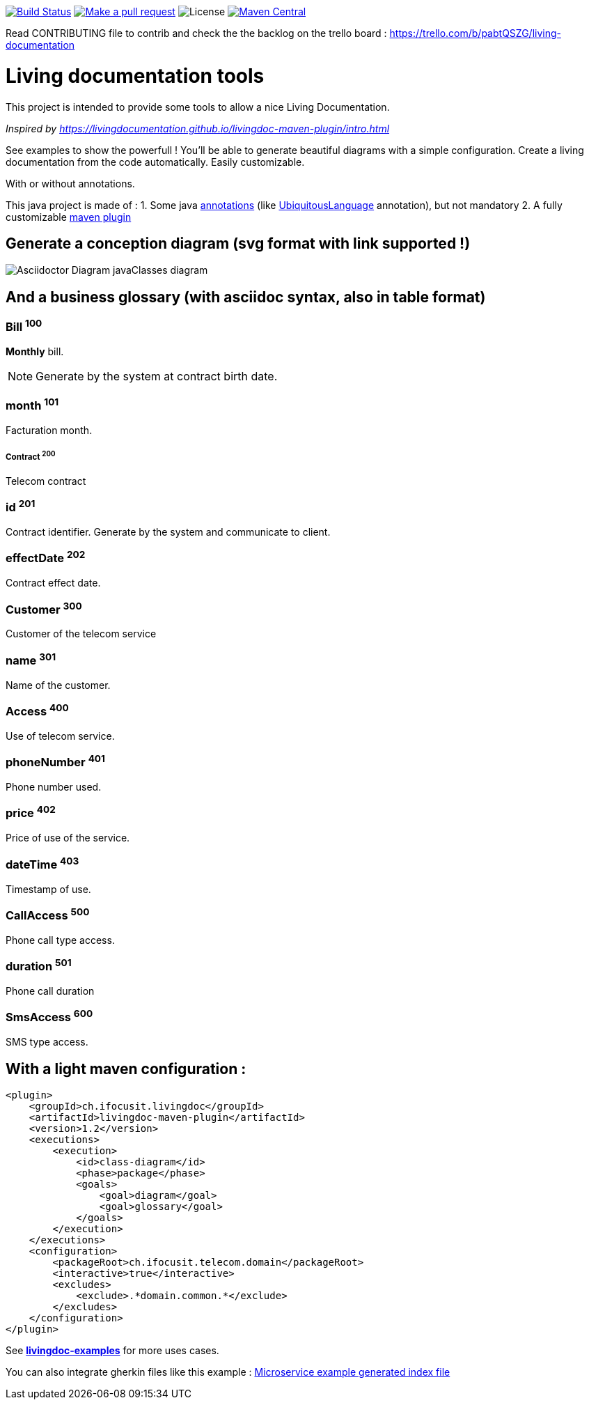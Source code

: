 ifndef::imagesdir[:imagesdir: images]

image:https://travis-ci.org/jboz/living-documentation.svg?branch=master["Build Status", link="https://travis-ci.org/jboz/living-documentation"]
image:https://img.shields.io/badge/PRs-welcome-brightgreen.svg["Make a pull request", link="http://makeapullrequest.com"]
image:https://img.shields.io/github/license/jboz/living-documentation.svg[License]
image:https://maven-badges.herokuapp.com/maven-central/ch.ifocusit.livingdoc/livingdoc-maven-plugin/badge.svg?style=flat["Maven Central", link="https://maven-badges.herokuapp.com/maven-central/ch.ifocusit.livingdoc/livingdoc-maven-plugin"]

Read CONTRIBUTING file to contrib and check the the backlog on the trello board : https://trello.com/b/pabtQSZG/living-documentation

= Living documentation tools

This project is intended to provide some tools to allow a nice Living Documentation.

_Inspired by https://livingdocumentation.github.io/livingdoc-maven-plugin/intro.html_

See examples to show the powerfull ! You'll be able to generate beautiful diagrams with a simple configuration.
Create a living documentation from the code automatically. Easily customizable.

With or without annotations.

This java project is made of :
1. Some java https://github.com/jboz/living-documentation/tree/master/livingdoc-annotations[annotations] (like https://github.com/jboz/living-documentation/blob/master/livingdoc-annotations/src/main/java/ch/ifocusit/livingdoc/annotations/UbiquitousLanguage.java[UbiquitousLanguage] annotation), but not mandatory
2. A fully customizable https://github.com/jboz/living-documentation/tree/master/livingdoc-maven-plugin[maven plugin]

== Generate a conception diagram (svg format with link supported !)
image::conception-diagram.png[Asciidoctor Diagram javaClasses diagram]

== And a business glossary (with asciidoc syntax, also in table format)

[[glossaryid-100]]
=== Bill ^100^
*Monthly* bill.
[NOTE]
Generate by the system at contract birth date.

[[glossaryid-101]]
=== month ^101^
Facturation month.

[[glossaryid-200]]
===== Contract ^200^
Telecom contract

[[glossaryid-201]]
=== id ^201^
Contract identifier.
Generate by the system and communicate to client.

[[glossaryid-202]]
=== effectDate ^202^
Contract effect date.

[[glossaryid-300]]
=== Customer ^300^
Customer of the telecom service

[[glossaryid-301]]
=== name ^301^
Name of the customer.

[[glossaryid-400]]
=== Access ^400^
Use of telecom service.

[[glossaryid-401]]
=== phoneNumber ^401^
Phone number used.

[[glossaryid-402]]
=== price ^402^
Price of use of the service.

[[glossaryid-403]]
=== dateTime ^403^
Timestamp of use.

[[glossaryid-500]]
=== CallAccess ^500^
Phone call type access.

[[glossaryid-501]]
=== duration ^501^
Phone call duration

[[glossaryid-600]]
=== SmsAccess ^600^
SMS type access.

== With a light maven configuration :
[source,xml]
----
<plugin>
    <groupId>ch.ifocusit.livingdoc</groupId>
    <artifactId>livingdoc-maven-plugin</artifactId>
    <version>1.2</version>
    <executions>
        <execution>
            <id>class-diagram</id>
            <phase>package</phase>
            <goals>
                <goal>diagram</goal>
                <goal>glossary</goal>
            </goals>
        </execution>
    </executions>
    <configuration>
        <packageRoot>ch.ifocusit.telecom.domain</packageRoot>
        <interactive>true</interactive>
        <excludes>
            <exclude>.*domain.common.*</exclude>
        </excludes>
    </configuration>
</plugin>
----

See *https://github.com/jboz/living-documentation/tree/master/livingdoc-examples[livingdoc-examples]* for more uses cases.

You can also integrate gherkin files like this example : link:images/example_microservice_index.html.png[Microservice example generated index file]
